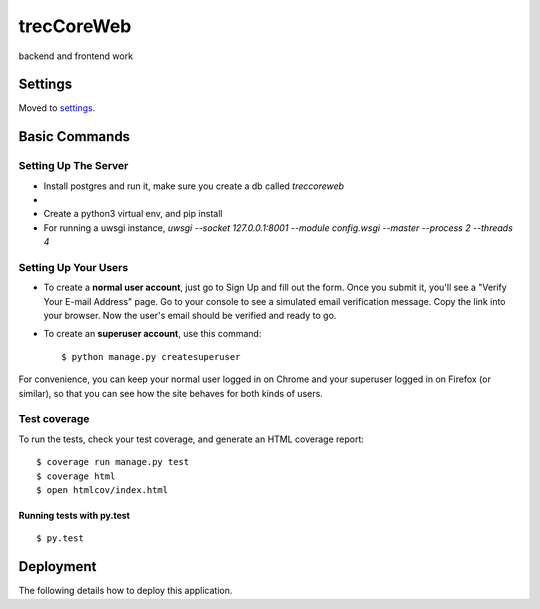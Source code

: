 trecCoreWeb
===========

backend and frontend work

Settings
--------

Moved to settings_.

.. _settings: http://cookiecutter-django.readthedocs.io/en/latest/settings.html

Basic Commands
--------------




Setting Up The Server
^^^^^^^^^^^^^^^^^^^^^

* Install postgres and run it, make sure you create a db called `treccoreweb`
*
* Create a python3 virtual env, and pip install
* For running a uwsgi instance, `uwsgi --socket 127.0.0.1:8001 --module config.wsgi --master --process 2 --threads 4`


Setting Up Your Users
^^^^^^^^^^^^^^^^^^^^^

* To create a **normal user account**, just go to Sign Up and fill out the form. Once you submit it, you'll see a "Verify Your E-mail Address" page. Go to your console to see a simulated email verification message. Copy the link into your browser. Now the user's email should be verified and ready to go.

* To create an **superuser account**, use this command::

    $ python manage.py createsuperuser

For convenience, you can keep your normal user logged in on Chrome and your superuser logged in on Firefox (or similar), so that you can see how the site behaves for both kinds of users.

Test coverage
^^^^^^^^^^^^^

To run the tests, check your test coverage, and generate an HTML coverage report::

    $ coverage run manage.py test
    $ coverage html
    $ open htmlcov/index.html

Running tests with py.test
~~~~~~~~~~~~~~~~~~~~~~~~~~

::

  $ py.test



Deployment
----------

The following details how to deploy this application.



